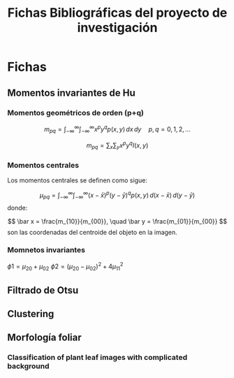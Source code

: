 #+TITLE: Fichas Bibliográficas del proyecto de investigación

* Fichas
** Momentos invariantes de Hu
:PROPERTIES:
:title: Visual pattern recognition by moment invariants
:author: Ming Kuei Hu
:doi: doi:10.1109/TIT.1962.1057692
:END:
*** Momentos geométricos de orden (p+q)

$$ m_{pq} =  \int_{-\infty}^{\infty} \int_{-\infty}^{\infty} x^p y^q p(x, y)\,dx\,dy \quad p, q = 0, 1, 2, ... $$

$$ m_{pq} = \sum_x \sum_y x^p y^q I(x, y) $$
*** Momentos centrales
Los momentos centrales se definen como sigue:

$$ \mu_{pq} = \int_{-\infty}^{\infty} \int_{-\infty}^{\infty} (x-\bar x)^p (y-\bar y)^q p(x, y)\, d(x-\bar x)\,d(y-\bar y) $$
donde:

$$ \bar x = \frac{m_{10}}{m_{00}}, \quad \bar y = \frac{m_{01}}{m_{00}} $$
son las coordenadas del centroide del objeto en la imagen.

*** Momnetos invariantes
$\phi1 = \mu_{20} + \mu_{02}$
$\phi2 = (\mu_{20} - \mu_{02})^2 + 4\mu_{11}^2$

** Filtrado de Otsu
** Clustering
** Morfología foliar
*** Classification of plant leaf images with complicated background
